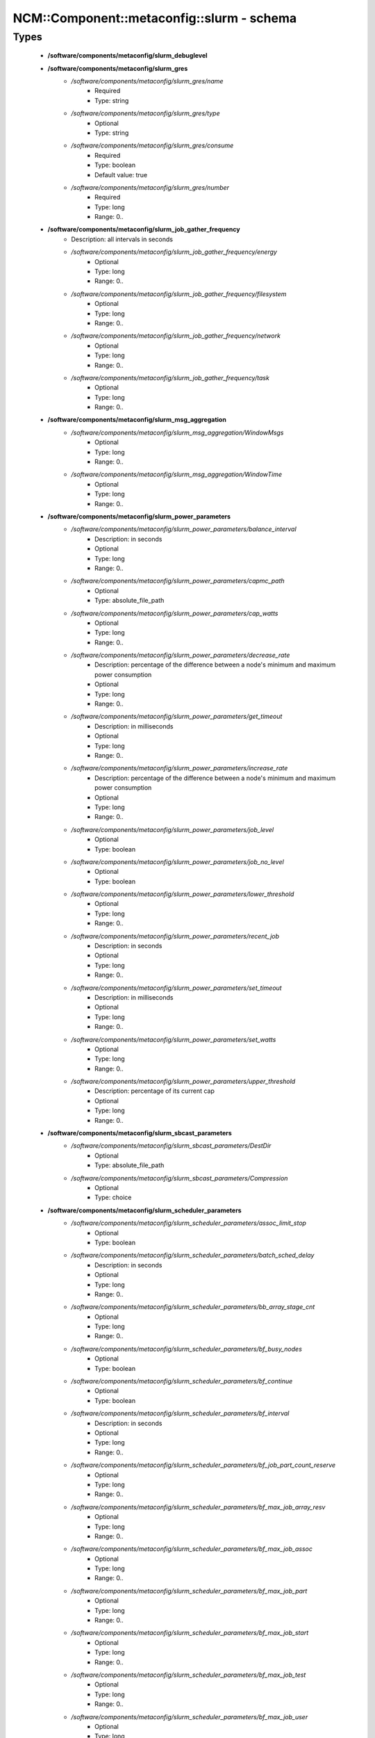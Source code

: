 #############################################
NCM\::Component\::metaconfig\::slurm - schema
#############################################

Types
-----

 - **/software/components/metaconfig/slurm_debuglevel**
 - **/software/components/metaconfig/slurm_gres**
    - */software/components/metaconfig/slurm_gres/name*
        - Required
        - Type: string
    - */software/components/metaconfig/slurm_gres/type*
        - Optional
        - Type: string
    - */software/components/metaconfig/slurm_gres/consume*
        - Required
        - Type: boolean
        - Default value: true
    - */software/components/metaconfig/slurm_gres/number*
        - Required
        - Type: long
        - Range: 0..
 - **/software/components/metaconfig/slurm_job_gather_frequency**
    - Description: all intervals in seconds
    - */software/components/metaconfig/slurm_job_gather_frequency/energy*
        - Optional
        - Type: long
        - Range: 0..
    - */software/components/metaconfig/slurm_job_gather_frequency/filesystem*
        - Optional
        - Type: long
        - Range: 0..
    - */software/components/metaconfig/slurm_job_gather_frequency/network*
        - Optional
        - Type: long
        - Range: 0..
    - */software/components/metaconfig/slurm_job_gather_frequency/task*
        - Optional
        - Type: long
        - Range: 0..
 - **/software/components/metaconfig/slurm_msg_aggregation**
    - */software/components/metaconfig/slurm_msg_aggregation/WindowMsgs*
        - Optional
        - Type: long
        - Range: 0..
    - */software/components/metaconfig/slurm_msg_aggregation/WindowTime*
        - Optional
        - Type: long
        - Range: 0..
 - **/software/components/metaconfig/slurm_power_parameters**
    - */software/components/metaconfig/slurm_power_parameters/balance_interval*
        - Description: in seconds
        - Optional
        - Type: long
        - Range: 0..
    - */software/components/metaconfig/slurm_power_parameters/capmc_path*
        - Optional
        - Type: absolute_file_path
    - */software/components/metaconfig/slurm_power_parameters/cap_watts*
        - Optional
        - Type: long
        - Range: 0..
    - */software/components/metaconfig/slurm_power_parameters/decrease_rate*
        - Description: percentage of the difference between a node's minimum and maximum power consumption
        - Optional
        - Type: long
        - Range: 0..
    - */software/components/metaconfig/slurm_power_parameters/get_timeout*
        - Description: in milliseconds
        - Optional
        - Type: long
        - Range: 0..
    - */software/components/metaconfig/slurm_power_parameters/increase_rate*
        - Description: percentage of the difference between a node's minimum and maximum power consumption
        - Optional
        - Type: long
        - Range: 0..
    - */software/components/metaconfig/slurm_power_parameters/job_level*
        - Optional
        - Type: boolean
    - */software/components/metaconfig/slurm_power_parameters/job_no_level*
        - Optional
        - Type: boolean
    - */software/components/metaconfig/slurm_power_parameters/lower_threshold*
        - Optional
        - Type: long
        - Range: 0..
    - */software/components/metaconfig/slurm_power_parameters/recent_job*
        - Description: in seconds
        - Optional
        - Type: long
        - Range: 0..
    - */software/components/metaconfig/slurm_power_parameters/set_timeout*
        - Description: in milliseconds
        - Optional
        - Type: long
        - Range: 0..
    - */software/components/metaconfig/slurm_power_parameters/set_watts*
        - Optional
        - Type: long
        - Range: 0..
    - */software/components/metaconfig/slurm_power_parameters/upper_threshold*
        - Description: percentage of its current cap
        - Optional
        - Type: long
        - Range: 0..
 - **/software/components/metaconfig/slurm_sbcast_parameters**
    - */software/components/metaconfig/slurm_sbcast_parameters/DestDir*
        - Optional
        - Type: absolute_file_path
    - */software/components/metaconfig/slurm_sbcast_parameters/Compression*
        - Optional
        - Type: choice
 - **/software/components/metaconfig/slurm_scheduler_parameters**
    - */software/components/metaconfig/slurm_scheduler_parameters/assoc_limit_stop*
        - Optional
        - Type: boolean
    - */software/components/metaconfig/slurm_scheduler_parameters/batch_sched_delay*
        - Description: in seconds
        - Optional
        - Type: long
        - Range: 0..
    - */software/components/metaconfig/slurm_scheduler_parameters/bb_array_stage_cnt*
        - Optional
        - Type: long
        - Range: 0..
    - */software/components/metaconfig/slurm_scheduler_parameters/bf_busy_nodes*
        - Optional
        - Type: boolean
    - */software/components/metaconfig/slurm_scheduler_parameters/bf_continue*
        - Optional
        - Type: boolean
    - */software/components/metaconfig/slurm_scheduler_parameters/bf_interval*
        - Description: in seconds
        - Optional
        - Type: long
        - Range: 0..
    - */software/components/metaconfig/slurm_scheduler_parameters/bf_job_part_count_reserve*
        - Optional
        - Type: long
        - Range: 0..
    - */software/components/metaconfig/slurm_scheduler_parameters/bf_max_job_array_resv*
        - Optional
        - Type: long
        - Range: 0..
    - */software/components/metaconfig/slurm_scheduler_parameters/bf_max_job_assoc*
        - Optional
        - Type: long
        - Range: 0..
    - */software/components/metaconfig/slurm_scheduler_parameters/bf_max_job_part*
        - Optional
        - Type: long
        - Range: 0..
    - */software/components/metaconfig/slurm_scheduler_parameters/bf_max_job_start*
        - Optional
        - Type: long
        - Range: 0..
    - */software/components/metaconfig/slurm_scheduler_parameters/bf_max_job_test*
        - Optional
        - Type: long
        - Range: 0..
    - */software/components/metaconfig/slurm_scheduler_parameters/bf_max_job_user*
        - Optional
        - Type: long
        - Range: 0..
    - */software/components/metaconfig/slurm_scheduler_parameters/bf_max_job_user_part*
        - Optional
        - Type: long
        - Range: 0..
    - */software/components/metaconfig/slurm_scheduler_parameters/bf_max_time*
        - Optional
        - Type: long
        - Range: 0..256
    - */software/components/metaconfig/slurm_scheduler_parameters/bf_min_age_reserve*
        - Optional
        - Type: long
        - Range: 0..
    - */software/components/metaconfig/slurm_scheduler_parameters/bf_min_prio_reserve*
        - Optional
        - Type: long
        - Range: 0..
    - */software/components/metaconfig/slurm_scheduler_parameters/bf_resolution*
        - Optional
        - Type: long
        - Range: 0..
    - */software/components/metaconfig/slurm_scheduler_parameters/bf_window*
        - Optional
        - Type: long
        - Range: 0..
    - */software/components/metaconfig/slurm_scheduler_parameters/bf_window_linear*
        - Optional
        - Type: long
        - Range: 0..
    - */software/components/metaconfig/slurm_scheduler_parameters/bf_yield_interval*
        - Optional
        - Type: long
        - Range: 0..
    - */software/components/metaconfig/slurm_scheduler_parameters/bf_yield_sleep*
        - Optional
        - Type: long
        - Range: 0..
    - */software/components/metaconfig/slurm_scheduler_parameters/build_queue_timeout*
        - Optional
        - Type: long
        - Range: 0..
    - */software/components/metaconfig/slurm_scheduler_parameters/default_queue_depth*
        - Optional
        - Type: long
        - Range: 0..
    - */software/components/metaconfig/slurm_scheduler_parameters/defer*
        - Optional
        - Type: boolean
    - */software/components/metaconfig/slurm_scheduler_parameters/delay_boot*
        - Optional
        - Type: long
        - Range: 0..
    - */software/components/metaconfig/slurm_scheduler_parameters/default_gbytes*
        - Optional
        - Type: boolean
    - */software/components/metaconfig/slurm_scheduler_parameters/disable_hetero_steps*
        - Optional
        - Type: boolean
    - */software/components/metaconfig/slurm_scheduler_parameters/enable_hetero_steps*
        - Optional
        - Type: boolean
    - */software/components/metaconfig/slurm_scheduler_parameters/enable_user_top*
        - Optional
        - Type: boolean
    - */software/components/metaconfig/slurm_scheduler_parameters/Ignore_NUMA*
        - Optional
        - Type: boolean
    - */software/components/metaconfig/slurm_scheduler_parameters/inventory_interval*
        - Optional
        - Type: long
        - Range: 0..
    - */software/components/metaconfig/slurm_scheduler_parameters/kill_invalid_depend*
        - Optional
        - Type: boolean
    - */software/components/metaconfig/slurm_scheduler_parameters/max_array_tasks*
        - Optional
        - Type: long
        - Range: 0..
    - */software/components/metaconfig/slurm_scheduler_parameters/max_depend_depth*
        - Optional
        - Type: long
        - Range: 0..
    - */software/components/metaconfig/slurm_scheduler_parameters/max_rpc_cnt*
        - Optional
        - Type: long
        - Range: 0..
    - */software/components/metaconfig/slurm_scheduler_parameters/max_sched_time*
        - Optional
        - Type: long
        - Range: 0..
    - */software/components/metaconfig/slurm_scheduler_parameters/max_script_size*
        - Optional
        - Type: long
        - Range: 0..
    - */software/components/metaconfig/slurm_scheduler_parameters/max_switch_wait*
        - Optional
        - Type: long
        - Range: 0..
    - */software/components/metaconfig/slurm_scheduler_parameters/no_backup_scheduling*
        - Optional
        - Type: boolean
    - */software/components/metaconfig/slurm_scheduler_parameters/no_env_cache*
        - Optional
        - Type: boolean
    - */software/components/metaconfig/slurm_scheduler_parameters/pack_serial_at_end*
        - Optional
        - Type: boolean
    - */software/components/metaconfig/slurm_scheduler_parameters/partition_job_depth*
        - Optional
        - Type: long
        - Range: 0..
    - */software/components/metaconfig/slurm_scheduler_parameters/preempt_reorder_count*
        - Optional
        - Type: long
        - Range: 0..
    - */software/components/metaconfig/slurm_scheduler_parameters/preempt_strict_order*
        - Optional
        - Type: boolean
    - */software/components/metaconfig/slurm_scheduler_parameters/preempt_youngest_first*
        - Optional
        - Type: boolean
    - */software/components/metaconfig/slurm_scheduler_parameters/nohold_on_prolog_fail*
        - Optional
        - Type: boolean
    - */software/components/metaconfig/slurm_scheduler_parameters/reduce_completing_frag*
        - Optional
        - Type: boolean
    - */software/components/metaconfig/slurm_scheduler_parameters/requeue_setup_env_fail*
        - Optional
        - Type: boolean
    - */software/components/metaconfig/slurm_scheduler_parameters/salloc_wait_nodes*
        - Optional
        - Type: boolean
    - */software/components/metaconfig/slurm_scheduler_parameters/sbatch_wait_nodes*
        - Optional
        - Type: boolean
    - */software/components/metaconfig/slurm_scheduler_parameters/sched_interval*
        - Optional
        - Type: long
        - Range: 0..
    - */software/components/metaconfig/slurm_scheduler_parameters/sched_max_job_start*
        - Optional
        - Type: long
        - Range: 0..
    - */software/components/metaconfig/slurm_scheduler_parameters/sched_min_interval*
        - Optional
        - Type: long
        - Range: 0..
    - */software/components/metaconfig/slurm_scheduler_parameters/spec_cores_first*
        - Optional
        - Type: boolean
    - */software/components/metaconfig/slurm_scheduler_parameters/step_retry_count*
        - Optional
        - Type: long
        - Range: 0..
    - */software/components/metaconfig/slurm_scheduler_parameters/step_retry_time*
        - Optional
        - Type: long
        - Range: 0..
    - */software/components/metaconfig/slurm_scheduler_parameters/whole_pack*
        - Optional
        - Type: boolean
 - **/software/components/metaconfig/slurm_select_type_parameters**
    - */software/components/metaconfig/slurm_select_type_parameters/OTHER_CONS_RES*
        - Optional
        - Type: boolean
    - */software/components/metaconfig/slurm_select_type_parameters/NHC_ABSOLUTELY_NO*
        - Optional
        - Type: boolean
    - */software/components/metaconfig/slurm_select_type_parameters/NHC_NO_STEPS*
        - Optional
        - Type: boolean
    - */software/components/metaconfig/slurm_select_type_parameters/NHC_NO*
        - Optional
        - Type: boolean
    - */software/components/metaconfig/slurm_select_type_parameters/CR_CPU*
        - Optional
        - Type: boolean
    - */software/components/metaconfig/slurm_select_type_parameters/CR_CPU_Memory*
        - Optional
        - Type: boolean
    - */software/components/metaconfig/slurm_select_type_parameters/CR_Core*
        - Optional
        - Type: boolean
    - */software/components/metaconfig/slurm_select_type_parameters/CR_Core_Memory*
        - Optional
        - Type: boolean
    - */software/components/metaconfig/slurm_select_type_parameters/CR_ONE_TASK_PER_CORE*
        - Optional
        - Type: boolean
    - */software/components/metaconfig/slurm_select_type_parameters/CR_CORE_DEFAULT_DIST_BLOCK*
        - Optional
        - Type: boolean
    - */software/components/metaconfig/slurm_select_type_parameters/CR_LLN*
        - Optional
        - Type: boolean
    - */software/components/metaconfig/slurm_select_type_parameters/CR_Pack_Nodes*
        - Optional
        - Type: boolean
    - */software/components/metaconfig/slurm_select_type_parameters/CR_Socket*
        - Optional
        - Type: boolean
    - */software/components/metaconfig/slurm_select_type_parameters/CR_Socket_Memory*
        - Optional
        - Type: boolean
    - */software/components/metaconfig/slurm_select_type_parameters/CR_Memory*
        - Optional
        - Type: boolean
 - **/software/components/metaconfig/slurm_task_plugin_param**
    - */software/components/metaconfig/slurm_task_plugin_param/Boards*
        - Optional
        - Type: boolean
    - */software/components/metaconfig/slurm_task_plugin_param/Cores*
        - Optional
        - Type: boolean
    - */software/components/metaconfig/slurm_task_plugin_param/Cpusets*
        - Optional
        - Type: boolean
    - */software/components/metaconfig/slurm_task_plugin_param/None*
        - Optional
        - Type: boolean
    - */software/components/metaconfig/slurm_task_plugin_param/Sched*
        - Optional
        - Type: boolean
    - */software/components/metaconfig/slurm_task_plugin_param/Sockets*
        - Optional
        - Type: boolean
    - */software/components/metaconfig/slurm_task_plugin_param/Threads*
        - Optional
        - Type: boolean
    - */software/components/metaconfig/slurm_task_plugin_param/SlurmdOffSpec*
        - Optional
        - Type: boolean
    - */software/components/metaconfig/slurm_task_plugin_param/Verbose*
        - Optional
        - Type: boolean
    - */software/components/metaconfig/slurm_task_plugin_param/Autobind*
        - Optional
        - Type: boolean
 - **/software/components/metaconfig/slurm_topology_param**
    - */software/components/metaconfig/slurm_topology_param/Dragonfly*
        - Optional
        - Type: boolean
    - */software/components/metaconfig/slurm_topology_param/NoCtldInAddrAny*
        - Optional
        - Type: boolean
    - */software/components/metaconfig/slurm_topology_param/NoInAddrAny*
        - Optional
        - Type: boolean
    - */software/components/metaconfig/slurm_topology_param/TopoOptional*
        - Optional
        - Type: boolean
 - **/software/components/metaconfig/slurm_conf_health_check**
    - */software/components/metaconfig/slurm_conf_health_check/HealthCheckInterval*
        - Optional
        - Type: long
        - Range: 0..
    - */software/components/metaconfig/slurm_conf_health_check/HealthCheckNodeState*
        - Optional
        - Type: choice
    - */software/components/metaconfig/slurm_conf_health_check/HealthCheckProgram*
        - Optional
        - Type: absolute_file_path
 - **/software/components/metaconfig/slurm_control_resourcelimits**
 - **/software/components/metaconfig/slurm_mpi_params**
    - */software/components/metaconfig/slurm_mpi_params/ports*
        - Description: port or port range
        - Optional
        - Type: long
        - Range: 0..
 - **/software/components/metaconfig/slurm_launch_params**
    - */software/components/metaconfig/slurm_launch_params/batch_step_set_cpu_freq*
        - Optional
        - Type: boolean
    - */software/components/metaconfig/slurm_launch_params/cray_net_exclusive*
        - Optional
        - Type: boolean
    - */software/components/metaconfig/slurm_launch_params/lustre_no_flush*
        - Optional
        - Type: boolean
    - */software/components/metaconfig/slurm_launch_params/mem_sort*
        - Optional
        - Type: boolean
    - */software/components/metaconfig/slurm_launch_params/send_gids*
        - Optional
        - Type: boolean
    - */software/components/metaconfig/slurm_launch_params/slurmstepd_memlock*
        - Optional
        - Type: boolean
    - */software/components/metaconfig/slurm_launch_params/slurmstepd_memlock_all*
        - Optional
        - Type: boolean
    - */software/components/metaconfig/slurm_launch_params/test_exec*
        - Optional
        - Type: boolean
 - **/software/components/metaconfig/slurm_conf_control**
    - */software/components/metaconfig/slurm_conf_control/AllowSpecResourcesUsage*
        - Optional
        - Type: long
        - Range: 0..1
    - */software/components/metaconfig/slurm_conf_control/AuthInfo*
        - Optional
        - Type: string
    - */software/components/metaconfig/slurm_conf_control/AuthType*
        - Optional
        - Type: choice
    - */software/components/metaconfig/slurm_conf_control/BackupController*
        - Optional
        - Type: string
    - */software/components/metaconfig/slurm_conf_control/BackupAddr*
        - Optional
        - Type: type_ipv4
    - */software/components/metaconfig/slurm_conf_control/BurstBufferType*
        - Optional
        - Type: choice
    - */software/components/metaconfig/slurm_conf_control/CheckpointType*
        - Optional
        - Type: choice
    - */software/components/metaconfig/slurm_conf_control/ChosLoc*
        - Optional
        - Type: absolute_file_path
    - */software/components/metaconfig/slurm_conf_control/ClusterName*
        - Required
        - Type: string
    - */software/components/metaconfig/slurm_conf_control/CompleteWait*
        - Optional
        - Type: long
        - Range: 0..65535
    - */software/components/metaconfig/slurm_conf_control/ControlMachine*
        - Required
        - Type: string
    - */software/components/metaconfig/slurm_conf_control/ControlAddr*
        - Optional
        - Type: type_ipv4
    - */software/components/metaconfig/slurm_conf_control/CoreSpecPlugin*
        - Optional
        - Type: choice
    - */software/components/metaconfig/slurm_conf_control/CpuFreqDef*
        - Optional
        - Type: choice
    - */software/components/metaconfig/slurm_conf_control/CpuFreqGovernors*
        - Optional
        - Type: choice
    - */software/components/metaconfig/slurm_conf_control/CryptoType*
        - Optional
        - Type: choice
    - */software/components/metaconfig/slurm_conf_control/DebugFlags*
        - Optional
        - Type: choice
    - */software/components/metaconfig/slurm_conf_control/DefaultStorageHost*
        - Optional
        - Type: string
    - */software/components/metaconfig/slurm_conf_control/DefaultStorageLoc*
        - Optional
        - Type: string
    - */software/components/metaconfig/slurm_conf_control/DefaultStoragePass*
        - Optional
        - Type: string
    - */software/components/metaconfig/slurm_conf_control/DefaultStoragePort*
        - Optional
        - Type: long
        - Range: 0..
    - */software/components/metaconfig/slurm_conf_control/DefaultStorageType*
        - Optional
        - Type: choice
    - */software/components/metaconfig/slurm_conf_control/DefaultStorageUser*
        - Optional
        - Type: string
    - */software/components/metaconfig/slurm_conf_control/DisableRootJobs*
        - Optional
        - Type: boolean
    - */software/components/metaconfig/slurm_conf_control/EnforcePartLimits*
        - Optional
        - Type: choice
    - */software/components/metaconfig/slurm_conf_control/ExtSensorsFreq*
        - Optional
        - Type: long
        - Range: 0..
    - */software/components/metaconfig/slurm_conf_control/ExtSensorsType*
        - Optional
        - Type: choice
    - */software/components/metaconfig/slurm_conf_control/FairShareDampeningFactor*
        - Optional
        - Type: long
        - Range: 1..
    - */software/components/metaconfig/slurm_conf_control/FastSchedule*
        - Optional
        - Type: long
        - Range: 0..2
    - */software/components/metaconfig/slurm_conf_control/FederationParameters*
        - Optional
        - Type: dict
    - */software/components/metaconfig/slurm_conf_control/FirstJobId*
        - Optional
        - Type: long
        - Range: 0..
    - */software/components/metaconfig/slurm_conf_control/GresTypes*
        - Optional
        - Type: string
    - */software/components/metaconfig/slurm_conf_control/GroupUpdateForce*
        - Optional
        - Type: boolean
    - */software/components/metaconfig/slurm_conf_control/GroupUpdateTime*
        - Optional
        - Type: long
        - Range: 0..
    - */software/components/metaconfig/slurm_conf_control/JobCheckpointDir*
        - Optional
        - Type: absolute_file_path
    - */software/components/metaconfig/slurm_conf_control/JobContainerType*
        - Optional
        - Type: choice
    - */software/components/metaconfig/slurm_conf_control/JobCredentialPrivateKey*
        - Optional
        - Type: absolute_file_path
    - */software/components/metaconfig/slurm_conf_control/JobCredentialPublicCertificate*
        - Optional
        - Type: absolute_file_path
    - */software/components/metaconfig/slurm_conf_control/JobFileAppend*
        - Optional
        - Type: boolean
    - */software/components/metaconfig/slurm_conf_control/JobRequeue*
        - Optional
        - Type: boolean
    - */software/components/metaconfig/slurm_conf_control/JobSubmitPlugins*
        - Optional
        - Type: choice
    - */software/components/metaconfig/slurm_conf_control/KillOnBadExit*
        - Optional
        - Type: boolean
    - */software/components/metaconfig/slurm_conf_control/LaunchType*
        - Optional
        - Type: choice
    - */software/components/metaconfig/slurm_conf_control/LaunchParameters*
        - Optional
        - Type: slurm_launch_params
    - */software/components/metaconfig/slurm_conf_control/Licenses*
        - Optional
        - Type: string
    - */software/components/metaconfig/slurm_conf_control/MailProg*
        - Optional
        - Type: absolute_file_path
    - */software/components/metaconfig/slurm_conf_control/MaxArraySize*
        - Description: 0 disables array jobs, the value of MaxJobCount should be much larger than MaxArraySize
        - Optional
        - Type: long
        - Range: 0..4000001
    - */software/components/metaconfig/slurm_conf_control/MaxJobCount*
        - Optional
        - Type: long
        - Range: 0..200000
    - */software/components/metaconfig/slurm_conf_control/MaxJobId*
        - Optional
        - Type: long
        - Range: 0..67108863
    - */software/components/metaconfig/slurm_conf_control/MaxMemPerCPU*
        - Optional
        - Type: long
        - Range: 0..
    - */software/components/metaconfig/slurm_conf_control/MaxMemPerNode*
        - Optional
        - Type: long
        - Range: 0..
    - */software/components/metaconfig/slurm_conf_control/MaxStepCount*
        - Optional
        - Type: long
        - Range: 0..
    - */software/components/metaconfig/slurm_conf_control/MaxTasksPerNode*
        - Optional
        - Type: long
        - Range: 0..65533
    - */software/components/metaconfig/slurm_conf_control/MpiDefault*
        - Optional
        - Type: choice
    - */software/components/metaconfig/slurm_conf_control/MpiParams*
        - Optional
        - Type: slurm_mpi_params
    - */software/components/metaconfig/slurm_conf_control/PluginDir*
        - Optional
        - Type: absolute_file_path
    - */software/components/metaconfig/slurm_conf_control/PlugStackConfig*
        - Optional
        - Type: absolute_file_path
    - */software/components/metaconfig/slurm_conf_control/PreemptMode*
        - Optional
        - Type: choice
    - */software/components/metaconfig/slurm_conf_control/PreemptType*
        - Optional
        - Type: choice
    - */software/components/metaconfig/slurm_conf_control/ProctrackType*
        - Optional
        - Type: choice
    - */software/components/metaconfig/slurm_conf_control/PropagatePrioProcess*
        - Optional
        - Type: long
        - Range: 0..2
    - */software/components/metaconfig/slurm_conf_control/PropagateResourceLimits*
        - Optional
        - Type: slurm_control_resourcelimits
    - */software/components/metaconfig/slurm_conf_control/PropagateResourceLimitsExcept*
        - Optional
        - Type: slurm_control_resourcelimits
    - */software/components/metaconfig/slurm_conf_control/RebootProgram*
        - Optional
        - Type: absolute_file_path
    - */software/components/metaconfig/slurm_conf_control/ReconfigFlags*
        - Optional
        - Type: choice
    - */software/components/metaconfig/slurm_conf_control/RequeueExit*
        - Description: Separate multiple exit code, does not support ranges
        - Optional
        - Type: long
    - */software/components/metaconfig/slurm_conf_control/RequeueExitHold*
        - Description: Separate multiple exit code, does not support ranges
        - Optional
        - Type: long
    - */software/components/metaconfig/slurm_conf_control/ReturnToService*
        - Required
        - Type: long
        - Range: 0..2
    - */software/components/metaconfig/slurm_conf_control/NodeFeaturesPlugins*
        - Optional
        - Type: choice
    - */software/components/metaconfig/slurm_conf_control/MailDomain*
        - Optional
        - Type: string
    - */software/components/metaconfig/slurm_conf_control/MemLimitEnforce*
        - Optional
        - Type: boolean
    - */software/components/metaconfig/slurm_conf_control/MinJobAge*
        - Optional
        - Type: long
        - Range: 0..
    - */software/components/metaconfig/slurm_conf_control/MsgAggregationParams*
        - Optional
        - Type: slurm_msg_aggregation
    - */software/components/metaconfig/slurm_conf_control/PrivateData*
        - Optional
        - Type: choice
    - */software/components/metaconfig/slurm_conf_control/RoutePlugin*
        - Optional
        - Type: choice
    - */software/components/metaconfig/slurm_conf_control/SallocDefaultCommand*
        - Optional
        - Type: string
    - */software/components/metaconfig/slurm_conf_control/SbcastParameters*
        - Optional
        - Type: slurm_sbcast_parameters
    - */software/components/metaconfig/slurm_conf_control/SrunPortRange*
        - Optional
        - Type: string
    - */software/components/metaconfig/slurm_conf_control/TmpFS*
        - Optional
        - Type: absolute_file_path
    - */software/components/metaconfig/slurm_conf_control/TrackWCKey*
        - Optional
        - Type: boolean
    - */software/components/metaconfig/slurm_conf_control/TreeWidth*
        - Optional
        - Type: long
        - Range: 0..65533
    - */software/components/metaconfig/slurm_conf_control/UnkillableStepProgram*
        - Optional
        - Type: absolute_file_path
    - */software/components/metaconfig/slurm_conf_control/UsePAM*
        - Optional
        - Type: boolean
    - */software/components/metaconfig/slurm_conf_control/VSizeFactor*
        - Optional
        - Type: long
        - Range: 0..65533
 - **/software/components/metaconfig/slurm_conf_prolog_epilog**
    - */software/components/metaconfig/slurm_conf_prolog_epilog/Epilog*
        - Optional
        - Type: absolute_file_path
    - */software/components/metaconfig/slurm_conf_prolog_epilog/EpilogSlurmctld*
        - Optional
        - Type: absolute_file_path
    - */software/components/metaconfig/slurm_conf_prolog_epilog/Prolog*
        - Optional
        - Type: absolute_file_path
    - */software/components/metaconfig/slurm_conf_prolog_epilog/PrologEpilogTimeout*
        - Optional
        - Type: long
        - Range: 0..
    - */software/components/metaconfig/slurm_conf_prolog_epilog/PrologFlags*
        - Optional
        - Type: choice
    - */software/components/metaconfig/slurm_conf_prolog_epilog/PrologSlurmctld*
        - Optional
        - Type: absolute_file_path
    - */software/components/metaconfig/slurm_conf_prolog_epilog/ResvEpilog*
        - Optional
        - Type: absolute_file_path
    - */software/components/metaconfig/slurm_conf_prolog_epilog/ResvOverRun*
        - Description: in minutes
        - Optional
        - Type: long
        - Range: 0..65533
    - */software/components/metaconfig/slurm_conf_prolog_epilog/ResvProlog*
        - Optional
        - Type: absolute_file_path
    - */software/components/metaconfig/slurm_conf_prolog_epilog/SrunEpilog*
        - Optional
        - Type: absolute_file_path
    - */software/components/metaconfig/slurm_conf_prolog_epilog/SrunProlog*
        - Optional
        - Type: absolute_file_path
    - */software/components/metaconfig/slurm_conf_prolog_epilog/TaskEpilog*
        - Optional
        - Type: absolute_file_path
    - */software/components/metaconfig/slurm_conf_prolog_epilog/TaskProlog*
        - Optional
        - Type: absolute_file_path
 - **/software/components/metaconfig/slurm_conf_process**
    - */software/components/metaconfig/slurm_conf_process/MCSParameters*
        - Optional
        - Type: dict
    - */software/components/metaconfig/slurm_conf_process/MCSPlugin*
        - Optional
        - Type: choice
    - */software/components/metaconfig/slurm_conf_process/PowerParameters*
        - Optional
        - Type: slurm_power_parameters
    - */software/components/metaconfig/slurm_conf_process/PowerPlugin*
        - Optional
        - Type: choice
    - */software/components/metaconfig/slurm_conf_process/SlurmUser*
        - Optional
        - Type: string
    - */software/components/metaconfig/slurm_conf_process/SlurmdUser*
        - Optional
        - Type: string
    - */software/components/metaconfig/slurm_conf_process/SlurmctldPidFile*
        - Optional
        - Type: absolute_file_path
    - */software/components/metaconfig/slurm_conf_process/SlurmctldPlugstack*
        - Optional
        - Type: string
    - */software/components/metaconfig/slurm_conf_process/SlurmctldPort*
        - Description: a port range
        - Optional
        - Type: long
        - Range: 0..
    - */software/components/metaconfig/slurm_conf_process/SlurmdPidFile*
        - Optional
        - Type: absolute_file_path
    - */software/components/metaconfig/slurm_conf_process/SlurmdPort*
        - Optional
        - Type: long
        - Range: 0..
    - */software/components/metaconfig/slurm_conf_process/SlurmdSpoolDir*
        - Optional
        - Type: absolute_file_path
    - */software/components/metaconfig/slurm_conf_process/StateSaveLocation*
        - Optional
        - Type: absolute_file_path
    - */software/components/metaconfig/slurm_conf_process/SwitchType*
        - Optional
        - Type: choice
    - */software/components/metaconfig/slurm_conf_process/TaskPlugin*
        - Optional
        - Type: choice
    - */software/components/metaconfig/slurm_conf_process/TaskPluginParam*
        - Optional
        - Type: slurm_task_plugin_param
    - */software/components/metaconfig/slurm_conf_process/TopologyParam*
        - Optional
        - Type: slurm_topology_param
    - */software/components/metaconfig/slurm_conf_process/TopologyPlugin*
        - Optional
        - Type: choice
 - **/software/components/metaconfig/slurm_conf_timers**
    - */software/components/metaconfig/slurm_conf_timers/BatchStartTimeout*
        - Optional
        - Type: long
        - Range: 0..
    - */software/components/metaconfig/slurm_conf_timers/CompleteWait*
        - Optional
        - Type: long
        - Range: 0..
    - */software/components/metaconfig/slurm_conf_timers/EioTimeout*
        - Optional
        - Type: long
        - Range: 0..65533
    - */software/components/metaconfig/slurm_conf_timers/EpilogMsgTime*
        - Optional
        - Type: long
        - Range: 0..
    - */software/components/metaconfig/slurm_conf_timers/GetEnvTimeout*
        - Optional
        - Type: long
        - Range: 0..
    - */software/components/metaconfig/slurm_conf_timers/InactiveLimit*
        - Optional
        - Type: long
        - Range: 0..
    - */software/components/metaconfig/slurm_conf_timers/KeepAliveTime*
        - Optional
        - Type: long
        - Range: 0..65533
    - */software/components/metaconfig/slurm_conf_timers/KillWait*
        - Optional
        - Type: long
        - Range: 0..65533
    - */software/components/metaconfig/slurm_conf_timers/MessageTimeout*
        - Optional
        - Type: long
        - Range: 0..
    - */software/components/metaconfig/slurm_conf_timers/OverTimeLimit*
        - Optional
        - Type: long
        - Range: 0..
    - */software/components/metaconfig/slurm_conf_timers/ReturnToService*
        - Optional
        - Type: long
        - Range: 0..2
    - */software/components/metaconfig/slurm_conf_timers/SlurmctldTimeout*
        - Optional
        - Type: long
        - Range: 0..65533
    - */software/components/metaconfig/slurm_conf_timers/SlurmdTimeout*
        - Optional
        - Type: long
        - Range: 0..65533
    - */software/components/metaconfig/slurm_conf_timers/TCPTimeout*
        - Optional
        - Type: long
        - Range: 0..
    - */software/components/metaconfig/slurm_conf_timers/UnkillableStepTimeout*
        - Optional
        - Type: long
        - Range: 0..
    - */software/components/metaconfig/slurm_conf_timers/WaitTime*
        - Optional
        - Type: long
        - Range: 0..65533
 - **/software/components/metaconfig/slurm_conf_scheduling**
    - */software/components/metaconfig/slurm_conf_scheduling/DefMemPerCPU*
        - Optional
        - Type: long
        - Range: 0..
    - */software/components/metaconfig/slurm_conf_scheduling/DefMemPerNode*
        - Optional
        - Type: long
        - Range: 0..
    - */software/components/metaconfig/slurm_conf_scheduling/DefCpuPerGPU*
        - Optional
        - Type: long
        - Range: 0..
    - */software/components/metaconfig/slurm_conf_scheduling/FastSchedule*
        - Optional
        - Type: long
    - */software/components/metaconfig/slurm_conf_scheduling/MaxMemPerNode*
        - Optional
        - Type: long
        - Range: 0..
    - */software/components/metaconfig/slurm_conf_scheduling/SchedulerTimeSlice*
        - Optional
        - Type: long
        - Range: 5..65533
    - */software/components/metaconfig/slurm_conf_scheduling/SchedulerParameters*
        - Optional
        - Type: slurm_scheduler_parameters
    - */software/components/metaconfig/slurm_conf_scheduling/SchedulerType*
        - Optional
        - Type: choice
    - */software/components/metaconfig/slurm_conf_scheduling/SelectType*
        - Optional
        - Type: choice
    - */software/components/metaconfig/slurm_conf_scheduling/SelectTypeParameters*
        - Optional
        - Type: slurm_select_type_parameters
 - **/software/components/metaconfig/slurm_conf_job_priority**
    - */software/components/metaconfig/slurm_conf_job_priority/PriorityDecayHalfLife*
        - Description: in minutes
        - Optional
        - Type: long
        - Range: 0..
    - */software/components/metaconfig/slurm_conf_job_priority/PriorityCalcPeriod*
        - Description: in minutes
        - Optional
        - Type: long
        - Range: 0..
    - */software/components/metaconfig/slurm_conf_job_priority/PriorityFavorSmall*
        - Optional
        - Type: boolean
    - */software/components/metaconfig/slurm_conf_job_priority/PriorityFlags*
        - Optional
        - Type: choice
    - */software/components/metaconfig/slurm_conf_job_priority/PriorityParameters*
        - Optional
        - Type: dict
    - */software/components/metaconfig/slurm_conf_job_priority/PriorityMaxAge*
        - Description: in minutes
        - Optional
        - Type: long
        - Range: 0..
    - */software/components/metaconfig/slurm_conf_job_priority/PriorityUsageResetPeriod*
        - Optional
        - Type: choice
    - */software/components/metaconfig/slurm_conf_job_priority/PriorityType*
        - Optional
        - Type: choice
    - */software/components/metaconfig/slurm_conf_job_priority/PriorityWeightAge*
        - Optional
        - Type: long
        - Range: 0..
    - */software/components/metaconfig/slurm_conf_job_priority/PriorityWeightFairshare*
        - Optional
        - Type: long
        - Range: 0..
    - */software/components/metaconfig/slurm_conf_job_priority/PriorityWeightJobSize*
        - Optional
        - Type: long
        - Range: 0..
    - */software/components/metaconfig/slurm_conf_job_priority/PriorityWeightPartition*
        - Optional
        - Type: long
        - Range: 0..
    - */software/components/metaconfig/slurm_conf_job_priority/PriorityWeightQOS*
        - Optional
        - Type: long
        - Range: 0..
    - */software/components/metaconfig/slurm_conf_job_priority/PriorityWeightTRES*
        - Optional
        - Type: string
 - **/software/components/metaconfig/slurm_job_gather_params**
    - */software/components/metaconfig/slurm_job_gather_params/NoShared*
        - Optional
        - Type: boolean
    - */software/components/metaconfig/slurm_job_gather_params/UsePss*
        - Optional
        - Type: boolean
    - */software/components/metaconfig/slurm_job_gather_params/NoOverMemoryKill*
        - Optional
        - Type: boolean
 - **/software/components/metaconfig/slurm_conf_accounting**
    - */software/components/metaconfig/slurm_conf_accounting/AccountingStorageBackupHost*
        - Optional
        - Type: string
    - */software/components/metaconfig/slurm_conf_accounting/AccountingStorageEnforce*
        - Optional
        - Type: choice
    - */software/components/metaconfig/slurm_conf_accounting/AccountingStorageHost*
        - Optional
        - Type: string
    - */software/components/metaconfig/slurm_conf_accounting/AccountingStorageLoc*
        - Optional
        - Type: string
    - */software/components/metaconfig/slurm_conf_accounting/AccountingStoragePass*
        - Optional
        - Type: string
    - */software/components/metaconfig/slurm_conf_accounting/AccountingStoragePort*
        - Optional
        - Type: long
        - Range: 0..
    - */software/components/metaconfig/slurm_conf_accounting/AccountingStorageTRES*
        - Optional
        - Type: string
    - */software/components/metaconfig/slurm_conf_accounting/AccountingStorageType*
        - Optional
        - Type: choice
    - */software/components/metaconfig/slurm_conf_accounting/AccountingStorageUser*
        - Optional
        - Type: string
    - */software/components/metaconfig/slurm_conf_accounting/AccountingStoreJobComment*
        - Optional
        - Type: boolean
    - */software/components/metaconfig/slurm_conf_accounting/AcctGatherNodeFreq*
        - Optional
        - Type: long
        - Range: 0..
    - */software/components/metaconfig/slurm_conf_accounting/AcctGatherEnergyType*
        - Optional
        - Type: choice
    - */software/components/metaconfig/slurm_conf_accounting/AcctGatherInfinibandType*
        - Optional
        - Type: choice
    - */software/components/metaconfig/slurm_conf_accounting/AcctGatherFilesystemType*
        - Optional
        - Type: choice
    - */software/components/metaconfig/slurm_conf_accounting/AcctGatherProfileType*
        - Optional
        - Type: choice
    - */software/components/metaconfig/slurm_conf_accounting/JobCompHost*
        - Optional
        - Type: string
    - */software/components/metaconfig/slurm_conf_accounting/JobCompLoc*
        - Optional
        - Type: string
    - */software/components/metaconfig/slurm_conf_accounting/JobCompPass*
        - Optional
        - Type: string
    - */software/components/metaconfig/slurm_conf_accounting/JobCompPort*
        - Optional
        - Type: long
        - Range: 0..
    - */software/components/metaconfig/slurm_conf_accounting/JobCompType*
        - Optional
        - Type: choice
    - */software/components/metaconfig/slurm_conf_accounting/JobCompUser*
        - Optional
        - Type: string
    - */software/components/metaconfig/slurm_conf_accounting/JobAcctGatherType*
        - Optional
        - Type: choice
    - */software/components/metaconfig/slurm_conf_accounting/JobAcctGatherFrequency*
        - Optional
        - Type: slurm_job_gather_frequency
    - */software/components/metaconfig/slurm_conf_accounting/JobAcctGatherParams*
        - Optional
        - Type: slurm_job_gather_params
 - **/software/components/metaconfig/slurm_conf_logging**
    - */software/components/metaconfig/slurm_conf_logging/LogTimeFormat*
        - Optional
        - Type: choice
    - */software/components/metaconfig/slurm_conf_logging/SlurmctldDebug*
        - Optional
        - Type: slurm_debuglevel
    - */software/components/metaconfig/slurm_conf_logging/SlurmctldLogFile*
        - Optional
        - Type: absolute_file_path
    - */software/components/metaconfig/slurm_conf_logging/SlurmctldSyslogDebug*
        - Optional
        - Type: slurm_debuglevel
    - */software/components/metaconfig/slurm_conf_logging/SlurmdDebug*
        - Optional
        - Type: slurm_debuglevel
    - */software/components/metaconfig/slurm_conf_logging/SlurmdLogFile*
        - Optional
        - Type: absolute_file_path
    - */software/components/metaconfig/slurm_conf_logging/SlurmdSyslogDebug*
        - Optional
        - Type: slurm_debuglevel
    - */software/components/metaconfig/slurm_conf_logging/SlurmSchedLogFile*
        - Optional
        - Type: absolute_file_path
    - */software/components/metaconfig/slurm_conf_logging/SlurmSchedLogLevel*
        - Optional
        - Type: long
        - Range: 0..1
 - **/software/components/metaconfig/slurm_conf_power**
    - */software/components/metaconfig/slurm_conf_power/ResumeProgram*
        - Optional
        - Type: absolute_file_path
    - */software/components/metaconfig/slurm_conf_power/ResumeRate*
        - Optional
        - Type: long
        - Range: 0..
    - */software/components/metaconfig/slurm_conf_power/ResumeTimeout*
        - Optional
        - Type: long
        - Range: 0..
    - */software/components/metaconfig/slurm_conf_power/SuspendProgram*
        - Optional
        - Type: absolute_file_path
    - */software/components/metaconfig/slurm_conf_power/SuspendTimeout*
        - Optional
        - Type: long
        - Range: 0..
    - */software/components/metaconfig/slurm_conf_power/SuspendExcNodes*
        - Optional
        - Type: string
    - */software/components/metaconfig/slurm_conf_power/SuspendExcParts*
        - Optional
        - Type: string
    - */software/components/metaconfig/slurm_conf_power/SuspendRate*
        - Description: number of nodes per minute
        - Optional
        - Type: long
        - Range: 0..
    - */software/components/metaconfig/slurm_conf_power/SuspendTime*
        - Description: in seconds
        - Optional
        - Type: long
        - Range: 0..
 - **/software/components/metaconfig/slurm_conf_compute_nodes**
    - */software/components/metaconfig/slurm_conf_compute_nodes/NodeName*
        - Optional
        - Type: string
    - */software/components/metaconfig/slurm_conf_compute_nodes/NodeHostname*
        - Optional
        - Type: string
    - */software/components/metaconfig/slurm_conf_compute_nodes/NodeAddr*
        - Optional
        - Type: string
    - */software/components/metaconfig/slurm_conf_compute_nodes/Boards*
        - Optional
        - Type: long
        - Range: 0..
    - */software/components/metaconfig/slurm_conf_compute_nodes/CoreSpecCount*
        - Optional
        - Type: long
        - Range: 0..
    - */software/components/metaconfig/slurm_conf_compute_nodes/CoresPerSocket*
        - Optional
        - Type: long
        - Range: 0..
    - */software/components/metaconfig/slurm_conf_compute_nodes/CPUs*
        - Optional
        - Type: long
        - Range: 0..
    - */software/components/metaconfig/slurm_conf_compute_nodes/CpuSpecList*
        - Optional
        - Type: long
        - Range: 0..
    - */software/components/metaconfig/slurm_conf_compute_nodes/Feature*
        - Optional
        - Type: string
    - */software/components/metaconfig/slurm_conf_compute_nodes/Gres*
        - Optional
        - Type: slurm_gres
    - */software/components/metaconfig/slurm_conf_compute_nodes/MemSpecLimit*
        - Description: in megabytes
        - Optional
        - Type: long
        - Range: 0..
    - */software/components/metaconfig/slurm_conf_compute_nodes/Port*
        - Optional
        - Type: long
        - Range: 0..
    - */software/components/metaconfig/slurm_conf_compute_nodes/Procs*
        - Optional
        - Type: long
        - Range: 0..
    - */software/components/metaconfig/slurm_conf_compute_nodes/RealMemory*
        - Description: in megabytes
        - Optional
        - Type: long
        - Range: 0..
    - */software/components/metaconfig/slurm_conf_compute_nodes/Reason*
        - Optional
        - Type: string
    - */software/components/metaconfig/slurm_conf_compute_nodes/Sockets*
        - Optional
        - Type: long
        - Range: 0..
    - */software/components/metaconfig/slurm_conf_compute_nodes/SocketsPerBoard*
        - Optional
        - Type: long
        - Range: 0..
    - */software/components/metaconfig/slurm_conf_compute_nodes/State*
        - Optional
        - Type: choice
    - */software/components/metaconfig/slurm_conf_compute_nodes/ThreadsPerCore*
        - Optional
        - Type: long
        - Range: 0..
    - */software/components/metaconfig/slurm_conf_compute_nodes/TmpDisk*
        - Description: in megabytes
        - Optional
        - Type: long
        - Range: 0..
    - */software/components/metaconfig/slurm_conf_compute_nodes/TRESWeights*
        - Optional
        - Type: dict
    - */software/components/metaconfig/slurm_conf_compute_nodes/Weight*
        - Optional
        - Type: long
        - Range: 0..
 - **/software/components/metaconfig/slurm_conf_down_nodes**
    - */software/components/metaconfig/slurm_conf_down_nodes/DownNodes*
        - Optional
        - Type: string
    - */software/components/metaconfig/slurm_conf_down_nodes/Reason*
        - Optional
        - Type: string
    - */software/components/metaconfig/slurm_conf_down_nodes/State*
        - Optional
        - Type: choice
 - **/software/components/metaconfig/slurm_conf_frontend_nodes**
    - */software/components/metaconfig/slurm_conf_frontend_nodes/AllowGroups*
        - Optional
        - Type: string
    - */software/components/metaconfig/slurm_conf_frontend_nodes/AllowUsers*
        - Optional
        - Type: string
    - */software/components/metaconfig/slurm_conf_frontend_nodes/DenyGroups*
        - Optional
        - Type: string
    - */software/components/metaconfig/slurm_conf_frontend_nodes/DenyUsers*
        - Optional
        - Type: string
    - */software/components/metaconfig/slurm_conf_frontend_nodes/FrontendName*
        - Optional
        - Type: string
    - */software/components/metaconfig/slurm_conf_frontend_nodes/FrontendAddr*
        - Optional
        - Type: string
    - */software/components/metaconfig/slurm_conf_frontend_nodes/Port*
        - Optional
        - Type: long
        - Range: 0..
    - */software/components/metaconfig/slurm_conf_frontend_nodes/Reason*
        - Optional
        - Type: string
    - */software/components/metaconfig/slurm_conf_frontend_nodes/State*
        - Optional
        - Type: choice
 - **/software/components/metaconfig/slurm_partition_select_type**
    - */software/components/metaconfig/slurm_partition_select_type/CR_Core*
        - Optional
        - Type: boolean
    - */software/components/metaconfig/slurm_partition_select_type/CR_Core_Memory*
        - Optional
        - Type: boolean
    - */software/components/metaconfig/slurm_partition_select_type/CR_Socket*
        - Optional
        - Type: boolean
    - */software/components/metaconfig/slurm_partition_select_type/CR_Socket_Memory*
        - Optional
        - Type: boolean
 - **/software/components/metaconfig/slurm_conf_partition**
    - */software/components/metaconfig/slurm_conf_partition/AllocNodes*
        - Optional
        - Type: string
    - */software/components/metaconfig/slurm_conf_partition/AllowAccounts*
        - Optional
        - Type: string
    - */software/components/metaconfig/slurm_conf_partition/AllowGroups*
        - Optional
        - Type: string
    - */software/components/metaconfig/slurm_conf_partition/AllowQos*
        - Optional
        - Type: string
    - */software/components/metaconfig/slurm_conf_partition/Alternate*
        - Optional
        - Type: string
    - */software/components/metaconfig/slurm_conf_partition/Default*
        - Optional
        - Type: boolean
    - */software/components/metaconfig/slurm_conf_partition/DefMemPerCPU*
        - Description: in megabytes
        - Optional
        - Type: long
        - Range: 0..
    - */software/components/metaconfig/slurm_conf_partition/DefMemPerNode*
        - Description: in megabytes
        - Optional
        - Type: long
        - Range: 0..
    - */software/components/metaconfig/slurm_conf_partition/DenyAccounts*
        - Optional
        - Type: string
    - */software/components/metaconfig/slurm_conf_partition/DenyQos*
        - Optional
        - Type: string
    - */software/components/metaconfig/slurm_conf_partition/DefaultTime*
        - Optional
        - Type: string
    - */software/components/metaconfig/slurm_conf_partition/DisableRootJobs*
        - Optional
        - Type: boolean
    - */software/components/metaconfig/slurm_conf_partition/ExclusiveUser*
        - Optional
        - Type: boolean
    - */software/components/metaconfig/slurm_conf_partition/GraceTime*
        - Description: in seconds
        - Optional
        - Type: long
        - Range: 0..
    - */software/components/metaconfig/slurm_conf_partition/Hidden*
        - Optional
        - Type: boolean
    - */software/components/metaconfig/slurm_conf_partition/LLN*
        - Optional
        - Type: boolean
    - */software/components/metaconfig/slurm_conf_partition/MaxCPUsPerNode*
        - Optional
        - Type: long
        - Range: 0..
    - */software/components/metaconfig/slurm_conf_partition/MaxMemPerCPU*
        - Description: in megabytes
        - Optional
        - Type: long
        - Range: 0..
    - */software/components/metaconfig/slurm_conf_partition/MaxMemPerNode*
        - Description: in megabytes
        - Optional
        - Type: long
        - Range: 0..
    - */software/components/metaconfig/slurm_conf_partition/MaxNodes*
        - Optional
        - Type: long
        - Range: 0..
    - */software/components/metaconfig/slurm_conf_partition/MaxTime*
        - Description: in minutes
        - Optional
        - Type: long
        - Range: 0..
    - */software/components/metaconfig/slurm_conf_partition/MinNodes*
        - Optional
        - Type: long
        - Range: 0..
    - */software/components/metaconfig/slurm_conf_partition/Nodes*
        - Optional
        - Type: string
    - */software/components/metaconfig/slurm_conf_partition/OverSubscribe*
        - Optional
        - Type: choice
    - */software/components/metaconfig/slurm_conf_partition/PartitionName*
        - Optional
        - Type: string
    - */software/components/metaconfig/slurm_conf_partition/PreemptMode*
        - Optional
        - Type: choice
    - */software/components/metaconfig/slurm_conf_partition/PriorityJobFactor*
        - Optional
        - Type: long
        - Range: 0..65533
    - */software/components/metaconfig/slurm_conf_partition/PriorityTier*
        - Optional
        - Type: long
        - Range: 0..65533
    - */software/components/metaconfig/slurm_conf_partition/QOS*
        - Optional
        - Type: string
    - */software/components/metaconfig/slurm_conf_partition/ReqResv*
        - Optional
        - Type: boolean
    - */software/components/metaconfig/slurm_conf_partition/RootOnly*
        - Optional
        - Type: boolean
    - */software/components/metaconfig/slurm_conf_partition/SelectTypeParameters*
        - Optional
        - Type: slurm_partition_select_type
    - */software/components/metaconfig/slurm_conf_partition/State*
        - Optional
        - Type: choice
    - */software/components/metaconfig/slurm_conf_partition/TRESBillingWeights*
        - Optional
        - Type: dict
 - **/software/components/metaconfig/slurm_conf_nodes**
    - */software/components/metaconfig/slurm_conf_nodes/compute*
        - Description: key is used as nodename, unless NodeName attribute is set
        - Required
        - Type: slurm_conf_compute_nodes
    - */software/components/metaconfig/slurm_conf_nodes/down*
        - Description: key is used as nodename, unless DownNodes attribute is set
        - Optional
        - Type: slurm_conf_down_nodes
    - */software/components/metaconfig/slurm_conf_nodes/frontend*
        - Description: key is used as nodename, unless FrontendName attribute is set
        - Optional
        - Type: slurm_conf_frontend_nodes
 - **/software/components/metaconfig/slurm_conf**
    - */software/components/metaconfig/slurm_conf/control*
        - Required
        - Type: slurm_conf_control
    - */software/components/metaconfig/slurm_conf/process*
        - Required
        - Type: slurm_conf_process
    - */software/components/metaconfig/slurm_conf/health*
        - Optional
        - Type: slurm_conf_health_check
    - */software/components/metaconfig/slurm_conf/timers*
        - Optional
        - Type: slurm_conf_timers
    - */software/components/metaconfig/slurm_conf/prepilogue*
        - Optional
        - Type: slurm_conf_prolog_epilog
    - */software/components/metaconfig/slurm_conf/scheduling*
        - Required
        - Type: slurm_conf_scheduling
    - */software/components/metaconfig/slurm_conf/priority*
        - Required
        - Type: slurm_conf_job_priority
    - */software/components/metaconfig/slurm_conf/accounting*
        - Required
        - Type: slurm_conf_accounting
    - */software/components/metaconfig/slurm_conf/logging*
        - Required
        - Type: slurm_conf_logging
    - */software/components/metaconfig/slurm_conf/power*
        - Optional
        - Type: slurm_conf_power
    - */software/components/metaconfig/slurm_conf/nodes*
        - Optional
        - Type: slurm_conf_nodes
    - */software/components/metaconfig/slurm_conf/partitions*
        - Description: key is used as PartitionName, unless PartitionName attribute is set
        - Optional
        - Type: slurm_conf_partition
 - **/software/components/metaconfig/slurm_cgroups_conf**
    - */software/components/metaconfig/slurm_cgroups_conf/AllowedDevicesFile*
        - Optional
        - Type: absolute_file_path
    - */software/components/metaconfig/slurm_cgroups_conf/AllowedKmemSpace*
        - Optional
        - Type: long
        - Range: 0..
    - */software/components/metaconfig/slurm_cgroups_conf/AllowedRAMSpace*
        - Optional
        - Type: long
        - Range: 0..
    - */software/components/metaconfig/slurm_cgroups_conf/AllowedSwapSpace*
        - Optional
        - Type: long
        - Range: 0..
    - */software/components/metaconfig/slurm_cgroups_conf/CgroupAutomount*
        - Optional
        - Type: boolean
    - */software/components/metaconfig/slurm_cgroups_conf/CgroupMountpoint*
        - Optional
        - Type: absolute_file_path
    - */software/components/metaconfig/slurm_cgroups_conf/ConstrainCores*
        - Optional
        - Type: boolean
    - */software/components/metaconfig/slurm_cgroups_conf/ConstrainDevices*
        - Optional
        - Type: boolean
    - */software/components/metaconfig/slurm_cgroups_conf/ConstrainKmemSpace*
        - Optional
        - Type: boolean
    - */software/components/metaconfig/slurm_cgroups_conf/ConstrainRAMSpace*
        - Optional
        - Type: boolean
    - */software/components/metaconfig/slurm_cgroups_conf/ConstrainSwapSpace*
        - Optional
        - Type: boolean
    - */software/components/metaconfig/slurm_cgroups_conf/MaxRAMPercent*
        - Optional
        - Type: double
    - */software/components/metaconfig/slurm_cgroups_conf/MaxSwapPercent*
        - Optional
        - Type: double
    - */software/components/metaconfig/slurm_cgroups_conf/MaxKmemPercent*
        - Optional
        - Type: double
    - */software/components/metaconfig/slurm_cgroups_conf/MemorySwappiness*
        - Optional
        - Type: long
        - Range: 0..100
    - */software/components/metaconfig/slurm_cgroups_conf/MinKmemSpace*
        - Optional
        - Type: long
        - Range: 0..
    - */software/components/metaconfig/slurm_cgroups_conf/MinRAMSpace*
        - Optional
        - Type: long
        - Range: 0..
    - */software/components/metaconfig/slurm_cgroups_conf/TaskAffinity*
        - Optional
        - Type: boolean
 - **/software/components/metaconfig/slurm_spank_plugin**
    - */software/components/metaconfig/slurm_spank_plugin/optional*
        - Description: plugin is optional (if not optional, it is required)
        - Optional
        - Type: boolean
    - */software/components/metaconfig/slurm_spank_plugin/plugin*
        - Required
        - Type: absolute_file_path
    - */software/components/metaconfig/slurm_spank_plugin/arguments*
        - Optional
        - Type: dict
 - **/software/components/metaconfig/slurm_spank_includes**
    - */software/components/metaconfig/slurm_spank_includes/directory*
        - Required
        - Type: absolute_file_path
 - **/software/components/metaconfig/slurm_spank_conf**
    - */software/components/metaconfig/slurm_spank_conf/plugins*
        - Optional
        - Type: slurm_spank_plugin
    - */software/components/metaconfig/slurm_spank_conf/includes*
        - Optional
        - Type: slurm_spank_includes
 - **/software/components/metaconfig/slurm_acct_gather_conf**
    - */software/components/metaconfig/slurm_acct_gather_conf/EnergyIPMIFrequency*
        - Description: in seconds
        - Optional
        - Type: long
        - Range: 0..
    - */software/components/metaconfig/slurm_acct_gather_conf/EnergyIPMICalcAdjustment*
        - Optional
        - Type: boolean
    - */software/components/metaconfig/slurm_acct_gather_conf/EnergyIPMIPowerSensors*
        - Optional
        - Type: boolean
    - */software/components/metaconfig/slurm_acct_gather_conf/EnergyIPMIUsername*
        - Optional
        - Type: string
    - */software/components/metaconfig/slurm_acct_gather_conf/EnergyIPMIPassword*
        - Optional
        - Type: string
    - */software/components/metaconfig/slurm_acct_gather_conf/ProfileHDF5Dir*
        - Optional
        - Type: absolute_file_path
    - */software/components/metaconfig/slurm_acct_gather_conf/ProfileHDF5Default*
        - Optional
        - Type: choice
    - */software/components/metaconfig/slurm_acct_gather_conf/InfinibandOFEDPort*
        - Optional
        - Type: long
        - Range: 0..
 - **/software/components/metaconfig/slurm_dbd_conf**
    - */software/components/metaconfig/slurm_dbd_conf/ArchiveDir*
        - Optional
        - Type: absolute_file_path
    - */software/components/metaconfig/slurm_dbd_conf/ArchiveEvents*
        - Optional
        - Type: boolean
    - */software/components/metaconfig/slurm_dbd_conf/ArchiveJobs*
        - Optional
        - Type: boolean
    - */software/components/metaconfig/slurm_dbd_conf/ArchiveResvs*
        - Optional
        - Type: boolean
    - */software/components/metaconfig/slurm_dbd_conf/ArchiveScript*
        - Optional
        - Type: absolute_file_path
    - */software/components/metaconfig/slurm_dbd_conf/ArchiveSteps*
        - Optional
        - Type: boolean
    - */software/components/metaconfig/slurm_dbd_conf/ArchiveSuspend*
        - Optional
        - Type: boolean
    - */software/components/metaconfig/slurm_dbd_conf/ArchiveTXN*
        - Optional
        - Type: boolean
    - */software/components/metaconfig/slurm_dbd_conf/ArchiveUsage*
        - Optional
        - Type: boolean
    - */software/components/metaconfig/slurm_dbd_conf/AuthInfo*
        - Optional
        - Type: string
    - */software/components/metaconfig/slurm_dbd_conf/AuthType*
        - Optional
        - Type: choice
    - */software/components/metaconfig/slurm_dbd_conf/CommitDelay*
        - Optional
        - Type: long
        - Range: 1..
    - */software/components/metaconfig/slurm_dbd_conf/DbdBackupHost*
        - Optional
        - Type: string
    - */software/components/metaconfig/slurm_dbd_conf/DbdAddr*
        - Optional
        - Type: string
    - */software/components/metaconfig/slurm_dbd_conf/DbdHost*
        - Optional
        - Type: string
    - */software/components/metaconfig/slurm_dbd_conf/DbdPort*
        - Optional
        - Type: long
        - Range: 0..
    - */software/components/metaconfig/slurm_dbd_conf/DebugFlags*
        - Optional
        - Type: choice
    - */software/components/metaconfig/slurm_dbd_conf/DebugLevel*
        - Optional
        - Type: slurm_debuglevel
    - */software/components/metaconfig/slurm_dbd_conf/DebugLevelSyslog*
        - Optional
        - Type: slurm_debuglevel
    - */software/components/metaconfig/slurm_dbd_conf/DefaultQOS*
        - Optional
        - Type: string
    - */software/components/metaconfig/slurm_dbd_conf/LogFile*
        - Optional
        - Type: absolute_file_path
    - */software/components/metaconfig/slurm_dbd_conf/LogTimeFormat*
        - Optional
        - Type: choice
    - */software/components/metaconfig/slurm_dbd_conf/MaxQueryTimeRange*
        - Optional
        - Type: long
        - Range: 0..
    - */software/components/metaconfig/slurm_dbd_conf/MessageTimeout*
        - Optional
        - Type: long
        - Range: 0..
    - */software/components/metaconfig/slurm_dbd_conf/PidFile*
        - Optional
        - Type: absolute_file_path
    - */software/components/metaconfig/slurm_dbd_conf/PluginDir*
        - Optional
        - Type: absolute_file_path
    - */software/components/metaconfig/slurm_dbd_conf/PrivateData*
        - Optional
        - Type: choice
    - */software/components/metaconfig/slurm_dbd_conf/PurgeEventAfter*
        - Description: in hours
        - Optional
        - Type: long
        - Range: 1..
    - */software/components/metaconfig/slurm_dbd_conf/PurgeJobAfter*
        - Description: in hours
        - Optional
        - Type: long
        - Range: 1..
    - */software/components/metaconfig/slurm_dbd_conf/PurgeResvAfter*
        - Description: in hours
        - Optional
        - Type: long
        - Range: 1..
    - */software/components/metaconfig/slurm_dbd_conf/PurgeStepAfter*
        - Description: in hours
        - Optional
        - Type: long
        - Range: 1..
    - */software/components/metaconfig/slurm_dbd_conf/PurgeSuspendAfter*
        - Description: in hours
        - Optional
        - Type: long
        - Range: 1..
    - */software/components/metaconfig/slurm_dbd_conf/PurgeTXNAfter*
        - Description: in hours
        - Optional
        - Type: long
        - Range: 1..
    - */software/components/metaconfig/slurm_dbd_conf/PurgeUsageAfter*
        - Description: in hours
        - Optional
        - Type: long
        - Range: 1..
    - */software/components/metaconfig/slurm_dbd_conf/SlurmUser*
        - Optional
        - Type: string
    - */software/components/metaconfig/slurm_dbd_conf/StorageHost*
        - Optional
        - Type: string
    - */software/components/metaconfig/slurm_dbd_conf/StorageBackupHost*
        - Optional
        - Type: string
    - */software/components/metaconfig/slurm_dbd_conf/StorageLoc*
        - Optional
        - Type: absolute_file_path
    - */software/components/metaconfig/slurm_dbd_conf/StoragePass*
        - Optional
        - Type: string
    - */software/components/metaconfig/slurm_dbd_conf/StoragePort*
        - Optional
        - Type: long
        - Range: 0..
    - */software/components/metaconfig/slurm_dbd_conf/StorageType*
        - Optional
        - Type: choice
    - */software/components/metaconfig/slurm_dbd_conf/StorageUser*
        - Optional
        - Type: string
    - */software/components/metaconfig/slurm_dbd_conf/TCPTimeout*
        - Optional
        - Type: long
        - Range: 0..
    - */software/components/metaconfig/slurm_dbd_conf/TrackWCKey*
        - Optional
        - Type: boolean
    - */software/components/metaconfig/slurm_dbd_conf/TrackSlurmctldDown*
        - Optional
        - Type: boolean
